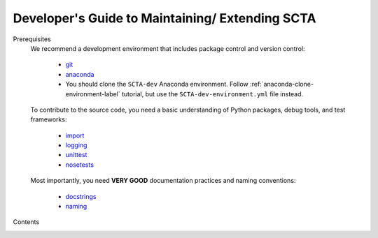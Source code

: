 Developer's Guide to Maintaining/ Extending SCTA
************************************************

Prerequisites
  We recommend a development environment that includes package control and version control:

    - git_
    - anaconda_
    - You should clone the ``SCTA-dev`` Anaconda environment. Follow :ref:`anaconda-clone-environment-label` tutorial, but use the ``SCTA-dev-environment.yml`` file instead.

  To contribute to the source code, you need a basic understanding of Python packages, debug tools, and test frameworks:

    - import_
    - logging_
    - unittest_
    - nosetests_

  Most importantly, you need **VERY GOOD** documentation practices and naming conventions:

    - docstrings_
    - naming_

Contents
  .. toctree::
     :maxdepth: 2  

     Unittest
     Simulation
     Documentation
     Advice

.. _unittest: https://docs.python.org/3/library/unittest.html#basic-example

.. _nosetests: http://nose.readthedocs.io/en/latest/writing_tests.html#test-generators

.. _import: https://docs.python.org/3/tutorial/modules.html#packages

.. _logging: https://docs.python.org/3.5/howto/logging.html#advanced-logging-tutorial

.. _naming: https://google.github.io/styleguide/pyguide.html?showone=Naming#Naming

.. _docstrings: https://google.github.io/styleguide/pyguide.html?showone=Comments#Comments

.. _git: https://git-scm.com/book/en/v2/Git-Basics-Getting-a-Git-Repository#Cloning-an-Existing-Repository

.. _anaconda: http://conda.pydata.org/docs/using/using.html